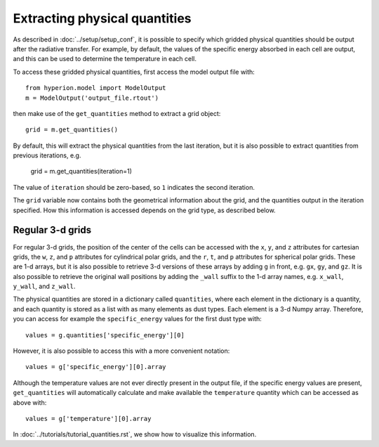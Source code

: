 Extracting physical quantities
==============================

As described in :doc:`../setup/setup_conf`, it is possible to specify which
gridded physical quantities should be output after the radiative transfer.
For example, by default, the values of the specific energy absorbed in each
cell are output, and this can be used to determine the temperature in each
cell.

To access these gridded physical quantities, first access the model output
file with::

    from hyperion.model import ModelOutput
    m = ModelOutput('output_file.rtout')

then make use of the ``get_quantities`` method to extract a grid object::

    grid = m.get_quantities()

By default, this will extract the physical quantities from the last
iteration, but it is also possible to extract quantities from previous
iterations, e.g.

    grid = m.get_quantities(iteration=1)

The value of ``iteration`` should be zero-based, so ``1`` indicates the
second iteration.

The ``grid`` variable now contains both the geometrical information about
the grid, and the quantities output in the iteration specified. How this
information is accessed depends on the grid type, as described below.

Regular 3-d grids
-----------------

For regular 3-d grids, the position of the center of the cells can be
accessed with the ``x``, ``y``, and ``z`` attributes for cartesian grids,
the ``w``, ``z``, and ``p`` attributes for cylindrical polar grids, and the
``r``, ``t``, and ``p`` attributes for spherical polar grids. These are 1-d
arrays, but it is also possible to retrieve 3-d versions of these arrays by
adding ``g`` in front, e.g. ``gx``, ``gy``, and ``gz``. It is also possible
to retrieve the original wall positions by adding the ``_wall`` suffix to
the 1-d array names, e.g. ``x_wall``, ``y_wall``, and ``z_wall``.

The physical quantities are stored in a dictionary called ``quantities``,
where each element in the dictionary is a quantity, and each quantity is
stored as a list with as many elements as dust types. Each element is a 3-d
Numpy array. Therefore, you can access for example the ``specific_energy``
values for the first dust type with::

    values = g.quantities['specific_energy'][0]

However, it is also possible to access this with a more convenient
notation::

    values = g['specific_energy'][0].array

Although the temperature values are not ever directly present in the output file, if the specific energy values are present, ``get_quantities`` will automatically calculate and make available the ``temperature`` quantity which can be accessed as above with::

    values = g['temperature'][0].array

In :doc:`../tutorials/tutorial_quantities.rst`, we show how to visualize
this information.
